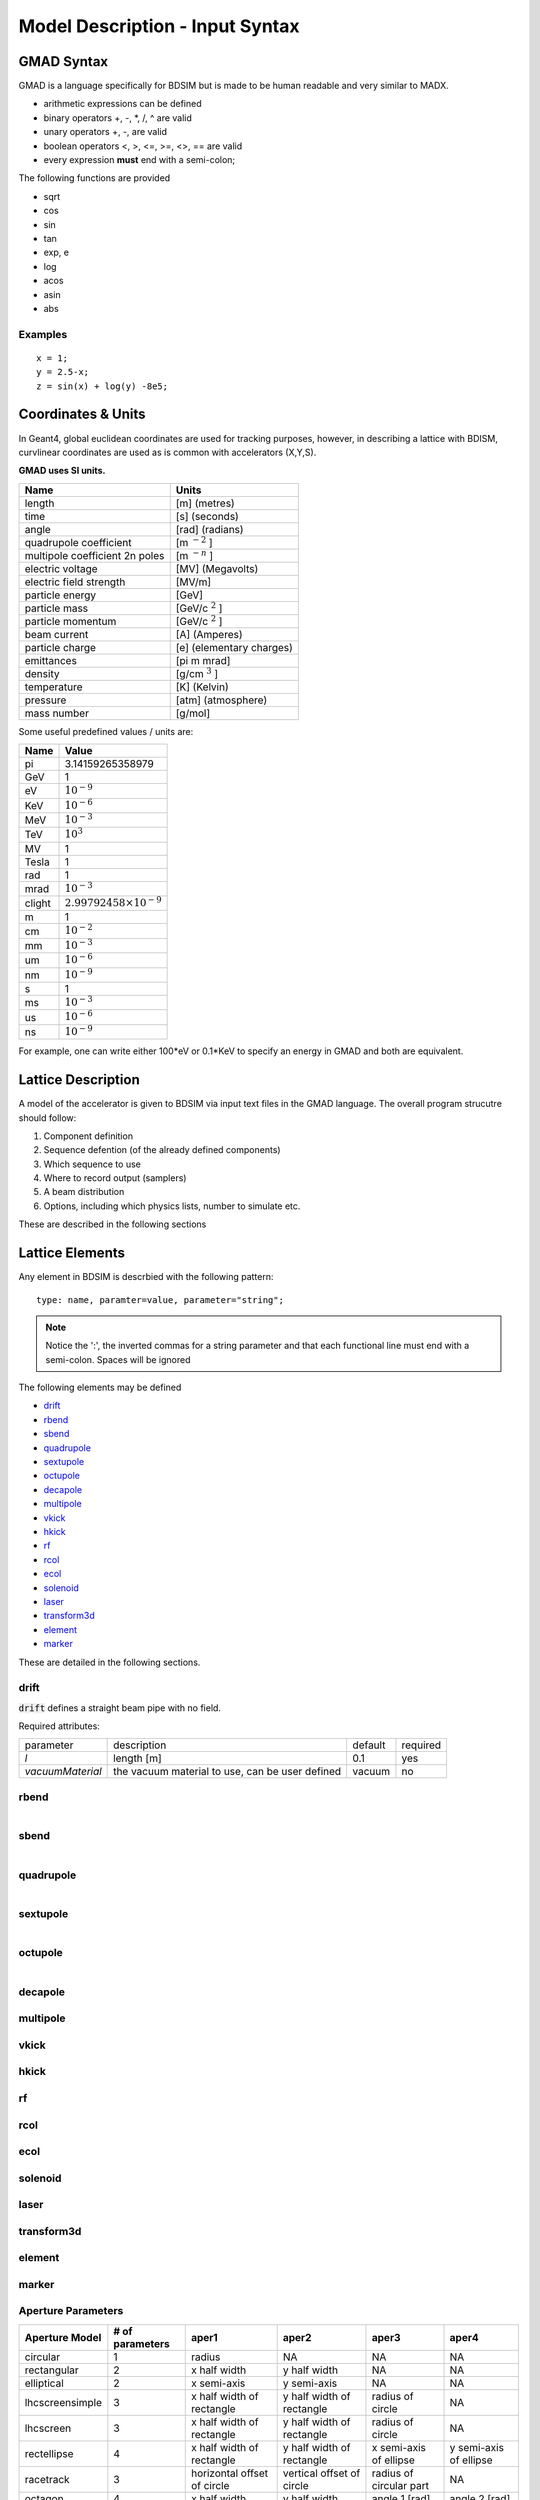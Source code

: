================================
Model Description - Input Syntax
================================

GMAD Syntax
-----------

GMAD is a language specifically for BDSIM but is made to be human readable
and very similar to MADX.

* arithmetic expressions can be defined
* binary operators +, -, \*, /, ^ are valid
* unary operators +, -, are valid
* boolean operators <, >, <=, >=, <>, == are valid
* every expression **must** end with a semi-colon;

The following functions are provided

* sqrt
* cos
* sin
* tan
* exp, e
* log
* acos
* asin
* abs

Examples
^^^^^^^^
::

   x = 1;
   y = 2.5-x;
   z = sin(x) + log(y) -8e5;


Coordinates & Units
-------------------

In Geant4, global euclidean coordinates are used for tracking purposes, however,
in describing a lattice with BDISM, curvlinear coordinates are used as is common with
accelerators (X,Y,S).

**GMAD uses SI units.**

==============================  =========================
Name                            Units
==============================  =========================
length                          [m] (metres)
time                            [s] (seconds)
angle                           [rad] (radians) 
quadrupole coefficient          [m :math:`^{-2}` ]
multipole coefficient 2n poles  [m :math:`^{-n}` ]
electric voltage                [MV] (Megavolts)
electric field strength         [MV/m]
particle energy                 [GeV]
particle mass                   [GeV/c :math:`^2` ]
particle momentum               [GeV/c :math:`^2` ]
beam current                    [A] (Amperes)
particle charge                 [e] (elementary charges)
emittances                      [pi m mrad]
density                         [g/cm :math:`^{3}` ] 
temperature                     [K] (Kelvin)
pressure                        [atm] (atmosphere)
mass number                     [g/mol]
==============================  =========================

Some useful predefined values / units are:

==========  =================================
Name        Value
==========  =================================
pi          3.14159265358979
GeV         1
eV          :math:`10^{-9}`
KeV         :math:`10^{-6}`
MeV         :math:`10^{-3}`
TeV         :math:`10^{3}`
MV          1
Tesla       1
rad         1
mrad        :math:`10^{-3}`
clight      :math:`2.99792458 \times 10^{-9}`
m           1
cm          :math:`10^{-2}`
mm          :math:`10^{-3}`
um          :math:`10^{-6}`
nm          :math:`10^{-9}`
s           1
ms          :math:`10^{-3}`
us          :math:`10^{-6}`
ns          :math:`10^{-9}`
==========  =================================

For example, one can write either 100*eV or 0.1*KeV to specify an energy in GMAD
and both are equivalent.

Lattice Description
-------------------

A model of the accelerator is given to BDSIM via input text files in the GMAD language.
The overall program strucutre should follow:

1) Component definition
2) Sequence defention (of the already defined components)
3) Which sequence to use
4) Where to record output (samplers)
5) A beam distribution
6) Options, including which physics lists, number to simulate etc.

These are described in the following sections

Lattice Elements
----------------

Any element in BDSIM is descrbied with the following pattern::

  type: name, paramter=value, parameter="string";

.. note:: Notice the ':', the inverted commas for a string parameter and that each
	  functional line must end with a semi-colon. Spaces will be ignored

The following elements may be defined

* `drift`_
* `rbend`_
* `sbend`_
* `quadrupole`_
* `sextupole`_
* `octupole`_
* `decapole`_
* `multipole`_
* `vkick`_
* `hkick`_
* `rf`_
* `rcol`_
* `ecol`_
* `solenoid`_
* `laser`_
* `transform3d`_
* `element`_
* `marker`_

These are detailed in the following sections.

drift
^^^^^

.. figure:: figures/drift.png
	    :width: 30%
	    :align: right

:code:`drift` defines a straight beam pipe with no field.

Required attributes:

================  ===================  ==========  =========
parameter         description          default     required
`l`               length [m]           0.1         yes
`vacuumMaterial`  the vacuum material  vacuum      no
                  to use, can be user
		  defined
================  ===================  ==========  =========


rbend
^^^^^
.. figure:: figures/rbend.png
	    :width: 30%
	    :align: right


sbend
^^^^^

.. figure:: figures/sbend.png
	    :width: 30%
	    :align: right

quadrupole
^^^^^^^^^^

.. figure:: figures/quadrupole.png
	    :width: 30%
	    :align: right

sextupole
^^^^^^^^^

.. figure:: figures/sextupole.png
	    :width: 30%
	    :align: right

octupole
^^^^^^^^

.. figure:: figures/octupole.png
	    :width: 30%
	    :align: right

decapole
^^^^^^^^

multipole
^^^^^^^^^

vkick
^^^^^

hkick
^^^^^

rf
^^^^

rcol
^^^^

ecol
^^^^

solenoid
^^^^^^^^

laser
^^^^^

transform3d
^^^^^^^^^^^

element
^^^^^^^

marker
^^^^^^

Aperture Parameters
^^^^^^^^^^^^^^^^^^^


+-----------------+--------------+-------------------+-----------------+---------------+---------------+
| Aperture Model  | # of         | aper1             | aper2           | aper3         | aper4         |
|                 | parameters   |                   |                 |               |               |
+=================+==============+===================+=================+===============+===============+
| circular        | 1            | radius            | NA              | NA            | NA            |
+-----------------+--------------+-------------------+-----------------+---------------+---------------+
| rectangular     | 2            | x half width      | y half width    | NA            | NA            |
+-----------------+--------------+-------------------+-----------------+---------------+---------------+
| elliptical      | 2            | x semi-axis       | y semi-axis     | NA            | NA            |
+-----------------+--------------+-------------------+-----------------+---------------+---------------+
| lhcscreensimple | 3            | x half width of   | y half width of | radius of     | NA            |
|                 |              | rectangle         | rectangle       | circle        |               |
+-----------------+--------------+-------------------+-----------------+---------------+---------------+
| lhcscreen       | 3            | x half width of   | y half width of | radius of     | NA            |
|                 |              | rectangle         | rectangle       | circle        |               |
+-----------------+--------------+-------------------+-----------------+---------------+---------------+
| rectellipse     | 4            | x half width of   | y half width of | x semi-axis   | y semi-axis   |
|                 |              | rectangle         | rectangle       | of ellipse    | of ellipse    |
+-----------------+--------------+-------------------+-----------------+---------------+---------------+
| racetrack       | 3            | horizontal offset | vertical offset | radius of     | NA            |
|                 |              | of circle         | of circle       | circular part |               |
+-----------------+--------------+-------------------+-----------------+---------------+---------------+
| octagon         | 4            | x half width      | y half width    | angle 1 [rad] | angle 2 [rad] |
+-----------------+--------------+-------------------+-----------------+---------------+---------------+




Lattice Sequence
----------------

Samplers - Output
-----------------

Physics Lists
-------------

Options
-------

Beam Parameters
---------------

.. _distributions-section:

Beam Distributions
------------------


- gauss
- gaussTwiss
- reference


after reading this, go back to the top in :ref:`distributions-section`

You can also have a look in another document at :ref:`output-analysis-section`


These parameters can be set with the *option* command as the default parameters
and also on a per element basis, that overrides the defaults for that specific element.
Up to four parameters
can be used to specify the aperture shape (*aper1*, *aper2*, *aper3*, *aper4*).
These are used differently for each aperture model and match the MADX aperture definitions.
The required parameters and their meaning are given in the following table.

Currently, only circular and rectangular are implemented.  More models will be completed shortly.

The outer volume is represented (with the exception of the *drift* 
element) by a cylinder with inner radius equal to the beampipe outer radius and
with outer radius given by default by the global *boxSize* option, which
can usually be overridden with the *outR* option.

In Geant4 it is possible to drive different *regions* each with their own production cuts and user limits.
In BDSIM three different regions exist, each with their own user defined production cuts (see *Physics*). 
These are the default region, the precision region and the approximation region. Beamline elements 
can be set to the precision region by setting the attribute *precisionRegion* equal to 1. For example:
